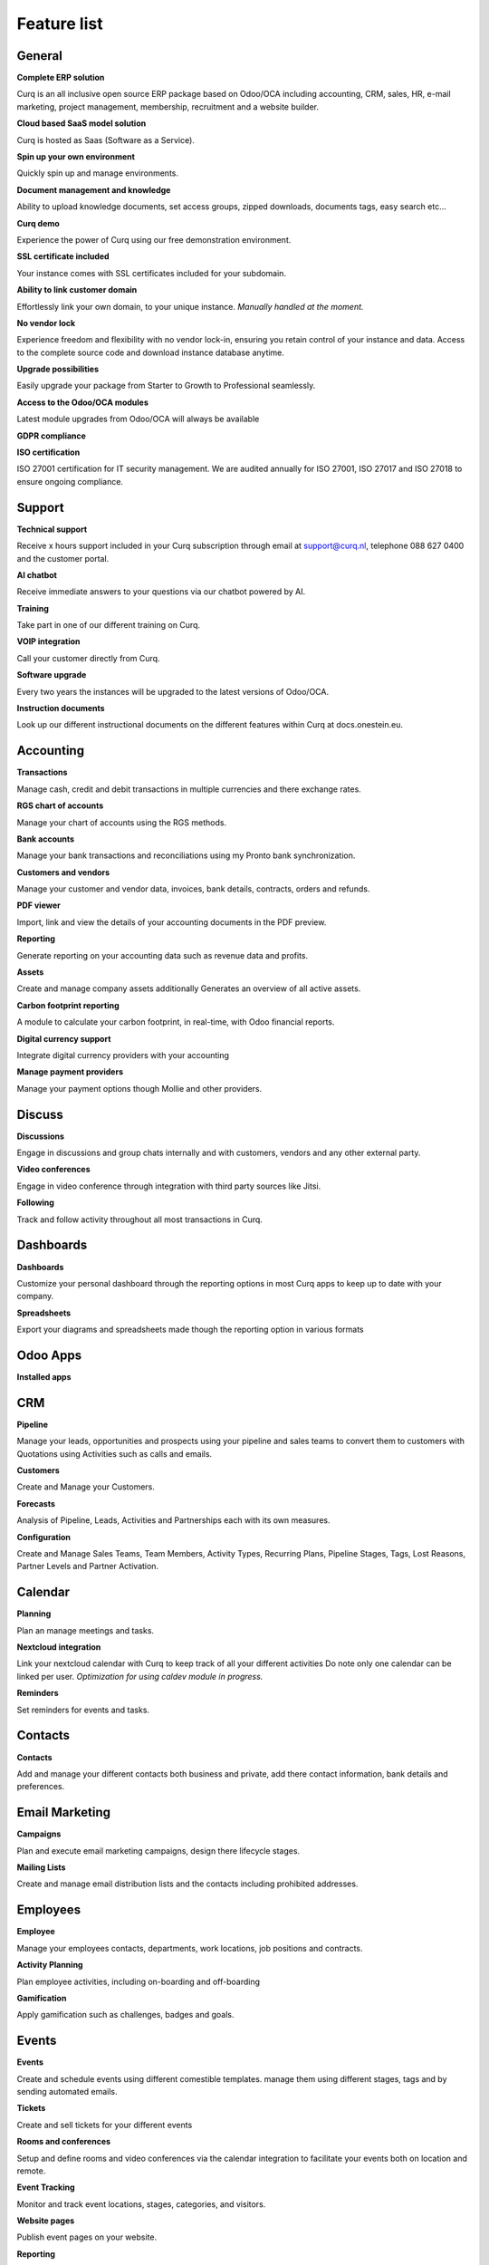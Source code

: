 ============
Feature list
============

General
=======

**Complete ERP solution**

Curq is an all inclusive open source ERP package based on Odoo/OCA including accounting, CRM, sales, HR, e-mail marketing, project management, membership, recruitment and a website builder.

**Cloud based SaaS model solution**

Curq is hosted as Saas (Software as a Service).

**Spin up your own environment**

Quickly spin up and manage environments.

**Document management and knowledge**

Ability to upload knowledge documents, set access groups, zipped downloads, documents tags, easy search etc…

**Curq demo**

Experience the power of Curq using our free demonstration environment.

**SSL certificate included**

Your instance comes with SSL certificates included for your subdomain.

**Ability to link customer domain**

Effortlessly link your own domain, to your unique instance.
*Manually handled at the moment.*

**No vendor lock**

Experience freedom and flexibility with no vendor lock-in, ensuring you retain control of your instance and data. Access to the complete source code and download instance database anytime.

**Upgrade possibilities**

Easily upgrade your package from Starter to Growth to Professional seamlessly.

**Access to the Odoo/OCA modules**

Latest module upgrades from Odoo/OCA will always be available 

**GDPR compliance**

**ISO certification**

ISO 27001 certification for IT security management. We are audited annually for ISO 27001, ISO 27017 and ISO 27018 to ensure ongoing compliance. 

Support
=======

**Technical support**

Receive x hours support included in your Curq subscription through email at support@curq.nl, telephone 088 627 0400 and the customer portal.

**AI chatbot**

Receive immediate answers to your questions via our chatbot powered by AI.

**Training**

Take part in one of our different training on Curq.

**VOIP integration**

Call your customer directly from Curq.

**Software upgrade**

Every two years the instances will be upgraded to the latest versions of Odoo/OCA.

**Instruction documents**

Look up our different instructional documents on the different features within Curq at docs.onestein.eu.

Accounting
==========

**Transactions**

Manage cash, credit and debit transactions in multiple currencies and there exchange rates.

**RGS chart of accounts**

Manage your chart of accounts using the RGS methods.

**Bank accounts**

Manage your bank transactions and reconciliations using my Pronto bank synchronization.

**Customers and vendors**

Manage your customer and vendor data, invoices, bank details, contracts, orders and refunds.

**PDF viewer**

Import, link and view the details of your accounting documents in the PDF preview.

**Reporting**

Generate reporting on your accounting data such as revenue data and profits.

**Assets**

Create and manage company assets additionally Generates an overview of all active assets.

**Carbon footprint reporting**

A module to calculate your carbon footprint, in real-time, with Odoo financial reports.

**Digital currency support**

Integrate digital currency providers with your accounting

**Manage payment providers**

Manage your payment options though Mollie and other providers.

Discuss
=======

**Discussions** 

Engage in discussions and group chats internally and with customers, vendors and any other external party.

**Video conferences**

Engage in video conference through integration with third party sources like Jitsi.

**Following**

Track and follow activity throughout all most transactions in Curq.

Dashboards
==========

**Dashboards**

Customize your personal dashboard through the reporting options in most Curq apps to keep up to date with your company.

**Spreadsheets**

Export your diagrams and spreadsheets made though the reporting option in various formats 

Odoo Apps
=========

**Installed apps**

CRM
===

**Pipeline**

Manage your leads, opportunities and prospects using your pipeline and sales teams to convert them to customers with Quotations using Activities such as calls and emails.

**Customers**

Create and Manage your Customers.

**Forecasts**

Analysis of Pipeline, Leads, Activities and Partnerships each with its own measures.

**Configuration**

Create and Manage Sales Teams, Team Members, Activity Types, Recurring Plans, Pipeline Stages, Tags, Lost Reasons, Partner Levels and Partner Activation.

Calendar
========

**Planning**

Plan an manage meetings and tasks.

**Nextcloud integration**

Link your nextcloud calendar with Curq to keep track of all your different activities Do note only one calendar can be linked per user.
*Optimization for using caldev module in progress.*


**Reminders**

Set reminders for events and tasks.

Contacts
========

**Contacts**

Add and manage your different contacts both business and private, add there contact information, bank details and preferences. 

Email Marketing
===============

**Campaigns**

Plan and execute email marketing campaigns, design there lifecycle stages.

**Mailing Lists**

Create and manage email distribution lists and the contacts including prohibited addresses.

Employees
=========

**Employee**

Manage your employees contacts, departments, work locations, job positions and contracts.

**Activity Planning**

Plan employee activities, including on-boarding and off-boarding

**Gamification**

Apply gamification such as challenges, badges and goals.

Events
======

**Events**

Create and schedule events using different comestible templates. manage them using different stages, tags and by sending automated emails.

**Tickets**

Create and sell tickets for your different events

**Rooms and conferences**

Setup and define rooms and video conferences via the calendar integration to facilitate your events both on location and remote.

**Event Tracking**

Monitor and track event locations, stages, categories, and visitors.

**Website pages**

Publish event pages on your website.

**Reporting**

Generate reports on event attendees and revenues.

Expenses
========

**Expenses**

Record and manage your expenses, upload receipts give approvals and categories them within different categories.

**Reporting**

Generate reports on expenses the companies expenses.

Inventory
=========

**Delivery**

Configure and manage deliveries.

**Stock**

Create, customize and manage your products including there attributes, barcodes, categories, Packaging, Lots/Serial Numbers, variants and units op Measure.

**Warehouses**

Setup and manage one or multiple Warehouses and there locations, operations, rules and routs.

**Operations**

Manage the operations within your warehouses such as: the adjustments of the inventory, the schedule, the scrapping op products, transferring the inventory and the replenishment of the inventory

**Reporting**

Generate reports on locations, moves history, stock, stock moves, and valuation.

Members
=======

**Membership Products**

Manage products and subscriptions to facilitate memberships and categorize them.

**Members**

Access and manage members and grand portal excess to cooperate on projects.

**Sections**

Categories members into different sections to follow the progress and contribute to its projects also advertise the sections on your website.

**Committees**

Add members to committees to make dissensions and manage the future of the different projects related to the sections the committees are in charge of.

**Membership registration**

Have potential members apply for membership through the customizable registration form or have employees add them directly via the membership app.

**Donations**

Create the opportunity for donations to be made via the website to support the causes you felicitate 

**Reporting**

Generate reports on the activities of your members, the different membership products and the active followers and contributors of the different sections.

**Git integration**

Integrates and reports git repository activities. This feature can be activated for organisations that work with software developers

Project
=======

**Projects**

Create and manage your projects in Curq by assigning project managers, employees, members and connecting your projects with customers.

**Tasks**

Assign employees and members to different tasks connect them to Sales orders.

**Website**

Automatically create and publish your projects and there goals on your website and facilitate contribution 

**Kanban**

Organize your projects and tasks in different stages and define your process with the Kanban view.

**Timeline**

View the timeline set for your projects in a calendar view with allocated hours and deadlines.

Timesheets
==========

**Timesheets**

Create, access and manage timesheets to report hours linked to projects and tasks.

**Timesheets to Review**

Review and approve submitted timesheet sheets.

**Billing**

Generate invoices based on the submitted hours.

**Reporting**

Generate reports on timesheet.

Purchase
========

**Products**

Manage the purchases for products and there attributes categories units of measure vendors and there price-lists.

**Vendors**

Manage and organize your vendor details, there product and orders.

**Reporting**

Generate reports related to purchases.

Recruitment
===========

**Applications**

Create, manage and track job applications, your talent journeys and it's different stages, activities, degrees, refuse reasons, and tags.

**Employees**

Define the recruiters and there departments for the recruitment flow.

**Link Tracking**

Track where your applicants find your applications such as the website or Linkedin

Sales
=====

**Products**

Manage discount & loyalty, gift cards & e Wallet, price-lists, product variants, up/cross selling and individual products for sales.

**Sales Orders**

Manage sales orders, quotation templates, tags, up-selling, cross-selling and sales teams.

**Units of Measure**

Define different units of measure for sales products.

**Mollie**

Give different payment options like credit card, paypall and iDeal using the mollie integration.

**Contracts**

Sell subscription products and setup contracts with recurring payment options per day, month or year with the possibility bill using prorate.

**Orders**

Manage customer orders, quotations, and sales teams.

**Reporting**

Generate reports related to sales, to invoice, and orders to up-sell.

Surveys
=======

**Surveys**

Create and manage feedback forms, certifications and live presentations.

**Questions & Answers**

Create questions and provide suggested answers to have Curq generate surveys.

Website
=======

**Websites**

Create your website using themes and quickly customize it using the menu editor and different created pages like events, surveys, blogs, recruitment and the membership registration form.

**Pages customization**

Customize your websites pages via the premade and custom building blocks, CSS and HTML editor,search engine optimization, URL redirects and dynamic links.

**Drag and drop building**

Building block customization include uploading custom fonts and uploading fonts from Fontawesome library, customize your themes and add animations to liven up your website

**Maps integration**

Utilize open street maps integration within your website.

**Matomo web Analytics integration**

Use Matomo to collect statistics and data on how people use your website, including information such as page views, visitor numbers, traffic sources, visitor demographics and more.

**Store locator**

Utilize an interactive open source map to view all your store locations.

**eCommerce**

Create a web shop and configure and manage your products, product categories and attributes, orders, price-lists, discounts and loyalty programs.

**Payment**

Manage your payment providers, payment transactions, payment Tokens, eWallets, giftcards, unpaid orders and abandoned cards.  

**Customers**

Manage your customers, there data and provide them portal access.

**Reporting**

Generate reports for online sales, page views and number of visitors.

**Configuration**

Setup a custom URL and the available languages on your websites.

Infrastructure
==============

**Completely open source**

Curq is an open source product.

**Backups**

Guaranteed backups for your company data.

**Data security**

24 hour monitoring and regular updates to prevent security threads and data leaks.

**Cloud server**

Your own Kubernetes cloud based environment.

**Single sign on**

Gives administrators and resellers access to multiple instances using a single sign on using Keycloak integration

**Runboat**

Automatically spin an instance for testing new features directly from the public git repository 

Settings
========

**Gamification**

Utilize gamification elements to enhance user engagement such as: badges, challenges, goals and rankings within your environment.

**Manage users**

Manage and invite users to your company, control there excess rights and add them as employees

**Multi factor authentication**

Use multi factor authentication to secure your environment and its users access.

**Languages**

Setup your environment with different languages and have your users switch between them when desired.

**Multi company**

Setup multiple companies within your organization.

**E-mail**

Setup and manage incoming and outgoing emails using aliases and automated processes.

